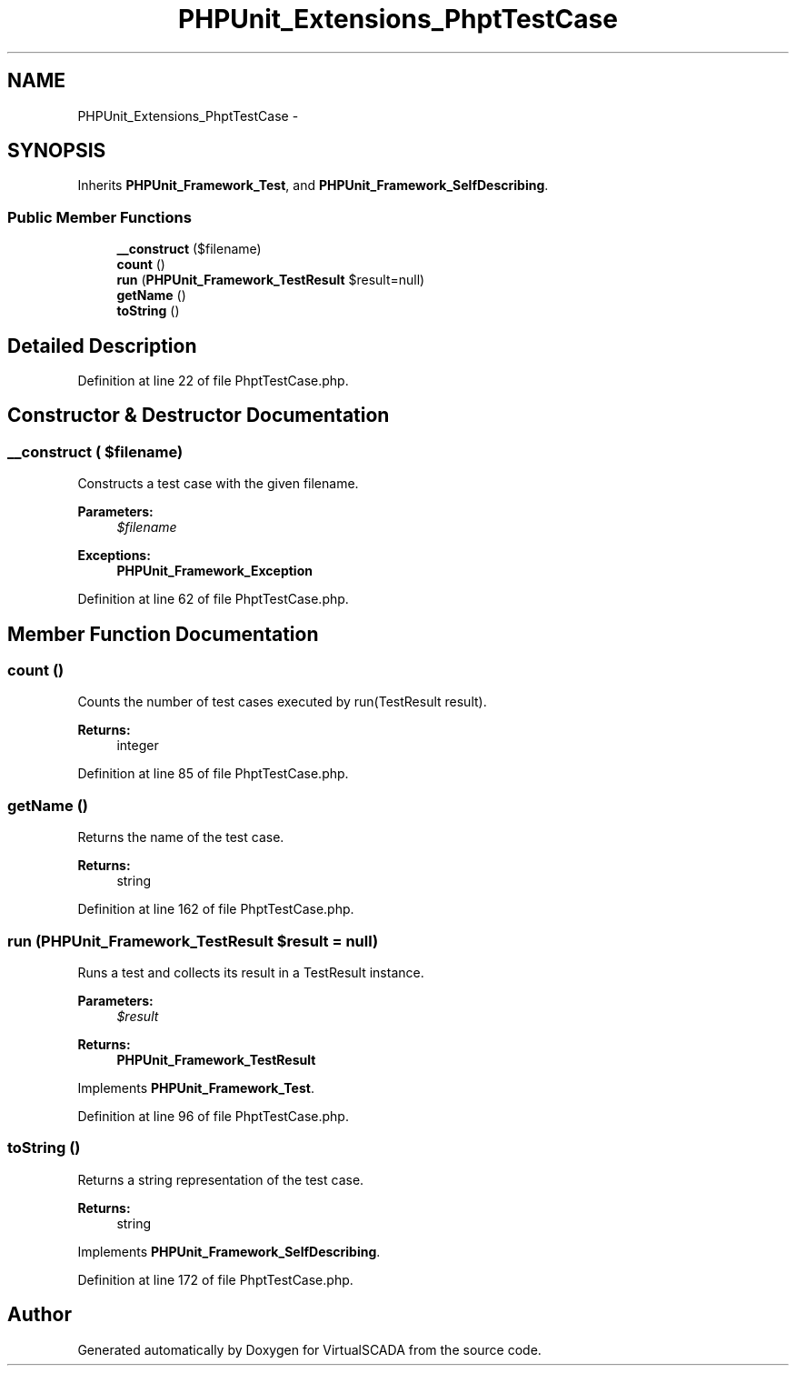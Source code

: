.TH "PHPUnit_Extensions_PhptTestCase" 3 "Tue Apr 14 2015" "Version 1.0" "VirtualSCADA" \" -*- nroff -*-
.ad l
.nh
.SH NAME
PHPUnit_Extensions_PhptTestCase \- 
.SH SYNOPSIS
.br
.PP
.PP
Inherits \fBPHPUnit_Framework_Test\fP, and \fBPHPUnit_Framework_SelfDescribing\fP\&.
.SS "Public Member Functions"

.in +1c
.ti -1c
.RI "\fB__construct\fP ($filename)"
.br
.ti -1c
.RI "\fBcount\fP ()"
.br
.ti -1c
.RI "\fBrun\fP (\fBPHPUnit_Framework_TestResult\fP $result=null)"
.br
.ti -1c
.RI "\fBgetName\fP ()"
.br
.ti -1c
.RI "\fBtoString\fP ()"
.br
.in -1c
.SH "Detailed Description"
.PP 
Definition at line 22 of file PhptTestCase\&.php\&.
.SH "Constructor & Destructor Documentation"
.PP 
.SS "__construct ( $filename)"
Constructs a test case with the given filename\&.
.PP
\fBParameters:\fP
.RS 4
\fI$filename\fP 
.RE
.PP
\fBExceptions:\fP
.RS 4
\fI\fBPHPUnit_Framework_Exception\fP\fP 
.RE
.PP

.PP
Definition at line 62 of file PhptTestCase\&.php\&.
.SH "Member Function Documentation"
.PP 
.SS "count ()"
Counts the number of test cases executed by run(TestResult result)\&.
.PP
\fBReturns:\fP
.RS 4
integer 
.RE
.PP

.PP
Definition at line 85 of file PhptTestCase\&.php\&.
.SS "getName ()"
Returns the name of the test case\&.
.PP
\fBReturns:\fP
.RS 4
string 
.RE
.PP

.PP
Definition at line 162 of file PhptTestCase\&.php\&.
.SS "run (\fBPHPUnit_Framework_TestResult\fP $result = \fCnull\fP)"
Runs a test and collects its result in a TestResult instance\&.
.PP
\fBParameters:\fP
.RS 4
\fI$result\fP 
.RE
.PP
\fBReturns:\fP
.RS 4
\fBPHPUnit_Framework_TestResult\fP 
.RE
.PP

.PP
Implements \fBPHPUnit_Framework_Test\fP\&.
.PP
Definition at line 96 of file PhptTestCase\&.php\&.
.SS "toString ()"
Returns a string representation of the test case\&.
.PP
\fBReturns:\fP
.RS 4
string 
.RE
.PP

.PP
Implements \fBPHPUnit_Framework_SelfDescribing\fP\&.
.PP
Definition at line 172 of file PhptTestCase\&.php\&.

.SH "Author"
.PP 
Generated automatically by Doxygen for VirtualSCADA from the source code\&.
